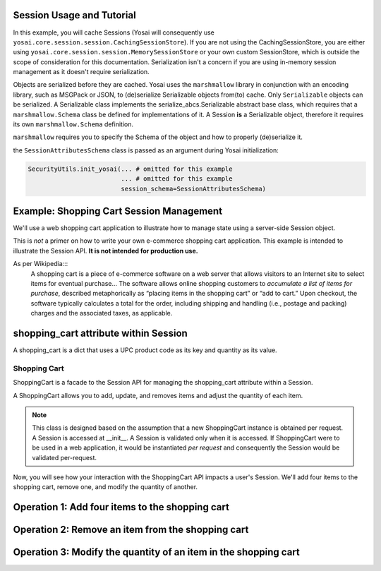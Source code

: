 Session Usage and Tutorial
--------------------------
In this example, you will cache Sessions (Yosai will consequently use 
``yosai.core.session.session.CachingSessionStore``).  
If you are not using the CachingSessionStore, you are either using 
``yosai.core.session.session.MemorySessionStore`` or your own custom 
SessionStore, which is outside the scope of consideration for this documentation.  
Serialization isn't a concern if you are using in-memory session management 
as it doesn't require serialization. 

Objects are serialized before they are cached.  Yosai uses the ``marshmallow`` 
library in conjunction with an encoding library, such as MSGPack or JSON, to 
(de)serialize Serializable objects from(to) cache.  Only ``Serializable`` objects 
can be serialized.  A Serializable class implements the serialize_abcs.Serializable 
abstract base class, which requires that a ``marshmallow.Schema`` class be defined 
for implementations of it.  A Session **is** a Serializable object, therefore 
it requires its own ``marshmallow.Schema`` definition.

``marshmallow`` requires you to specify the Schema of the object and how to
properly (de)serialize it. 


.. code-block:: python
    class ShoppingCartItemSchema(Schema):
        upc = fields.String()
        quantity = fields.Int()

    class ShoppingCartSchema(Schema):
        items = fields.Nested(ShoppingCartItemSchema, many=True)
  
    # this class is declared in case there are attributes other than a 
    # shopping cart that need to be serialized:
    class SessionAttributesSchema(Schema):
        shopping_cart = fields.Nested(ShoppingCartSchema)


the ``SessionAttributesSchema`` class is passed as an argument during Yosai
initialization:

.. code-block:: python

    SecurityUtils.init_yosai(... # omitted for this example
                             ... # omitted for this example
                             session_schema=SessionAttributesSchema)

Example:  Shopping Cart Session Management
------------------------------------------
We'll use a web shopping cart application to illustrate how to manage state 
using a server-side Session object.

This is *not* a primer on how to write your own e-commerce shopping cart 
application.  This example is intended to illustrate the Session API. 
**It is not intended for production use.**

As per Wikipedia:::
    A shopping cart is a piece of e-commerce software on a web server that 
    allows visitors to an Internet site to select items for eventual 
    purchase... The software allows online shopping customers to *accumulate a
    list of items for purchase*, described metaphorically as “placing items in the
    shopping cart” or “add to cart.” Upon checkout, the software typically
    calculates a total for the order, including shipping and handling (i.e.,
    postage and packing) charges and the associated taxes, as applicable.

shopping_cart attribute within Session
--------------------------------------
A shopping_cart is a dict that uses a UPC product code as its key and quantity 
as its value.  


Shopping Cart
~~~~~~~~~~~~~
ShoppingCart is a facade to the Session API for managing the shopping_cart 
attribute within a Session.  

A ShoppingCart allows you to add, update, and removes items and adjust the 
quantity of each item.  

.. code-block:: python
    class ShoppingCart(Serializable):
        def __init__(self, current_user):
            """
            :type current_user: subject_abcs.Subject
            """
            self.current_user = current_user
            self.session = self.current_user.get_session() 
   
        def list_items(self):
            shopping_cart = self.session.get_attribute('shopping_cart')
            return shopping_cart.items()
 
        def add_item(self, upc, quantity):
            shopping_cart = self.session.get_attribute('shopping_cart')
            shopping_cart[item] = quantity
            session.set_attribute('shopping_cart', shopping_cart)
        
        def update_item(self, upc, quantity):
            shopping_cart = self.session.get_attribute('shopping_cart')
            shopping_cart[item] = quantity
            session.set_attribute('shopping_cart', shopping_cart)

        def remove_item(self, upc):
            shopping_cart = self.session.get_attribute('shopping_cart')
            shopping_cart.pop(item)
            session.set_attribute('shopping_cart', shopping_cart)

.. note::
    This class is designed based on the assumption that a new ShoppingCart
    instance is obtained per request.  A Session is accessed at __init__.
    A Session is validated only when it is accessed.  If ShoppingCart were to be
    used in a web application, it would be instantiated *per request* and 
    consequently the Session would be validated per-request.

Now, you will see how your interaction with the ShoppingCart API impacts a 
user's Session.  We'll add four items to the shopping cart, remove one, and 
modify the quantity of another. 


Operation 1:  Add four items to the shopping cart
-------------------------------------------------
.. code-block:: python
    from yosai.core import SecurityUtils

    current_user = SecurityUtils.get_subject()
    my_cart = ShoppingCart(current_user)

    my_cart.add_item('0043000200216', 4)  # we'll modify the quantity of this later
    my_cart.add_item('016000119772', 1)
    my_cart.add_item('52159012038', 3)
    my_cart.add_item('00028400028196', 1)
    
    my_cart.list_items()



Operation 2:  Remove an item from the shopping cart
---------------------------------------------------
.. code-block:: python
    from yosai.core import SecurityUtils

    current_user = SecurityUtils.get_subject()
    my_cart = ShoppingCart(current_user)

    my_cart.remove_item('00028400028196')
   
     my_cart.list_items()


Operation 3:  Modify the quantity of an item in the shopping cart
-----------------------------------------------------------------
.. code-block:: python
    from yosai.core import SecurityUtils

    current_user = SecurityUtils.get_subject()
    my_cart = ShoppingCart(current_user)

    my_cart.update_item('0043000200216', 2)
   
    my_cart.list_items()
